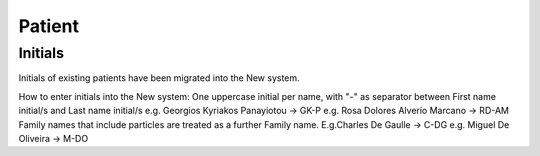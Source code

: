 Patient
*******

Initials
=========

Initials of existing patients have been migrated into the New system.

.. note::

How to enter initials into the New system:
One uppercase initial per name, with "-" as separator between First name initial/s and Last name initial/s e.g. Georgios Kyriakos Panayiotou -> GK-P e.g. Rosa Dolores Alverío Marcano -> RD-AM Family names that include particles are treated as a further Family name. E.g.Charles De Gaulle -> C-DG e.g. Miguel De Oliveira -> M-DO
